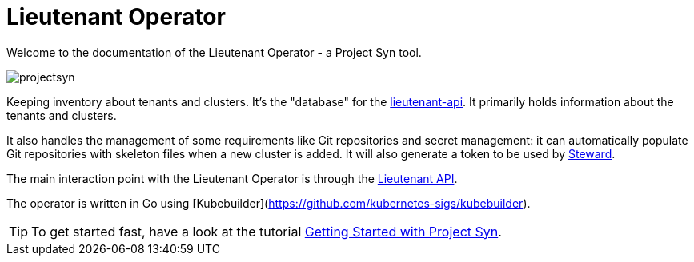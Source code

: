 = Lieutenant Operator

Welcome to the documentation of the Lieutenant Operator - a Project Syn tool.

image::projectsyn.svg[]

Keeping inventory about tenants and clusters. It's the "database" for the link:https://github.com/projectsyn/lieutenant-api[lieutenant-api]. It primarily holds information about the tenants and clusters.

It also handles the management of some requirements like Git repositories and secret management: it can automatically populate Git repositories with skeleton files when a new cluster is added. It will also generate a token to be used by link:https://github.com/projectsyn/steward[Steward].

The main interaction point with the Lieutenant Operator is through the https://syn.tools/lieutenant-api/[Lieutenant API].

The operator is written in Go using [Kubebuilder](https://github.com/kubernetes-sigs/kubebuilder).

TIP: To get started fast, have a look at the tutorial xref:syn::tutorials/getting-started.html[Getting Started with Project Syn].
